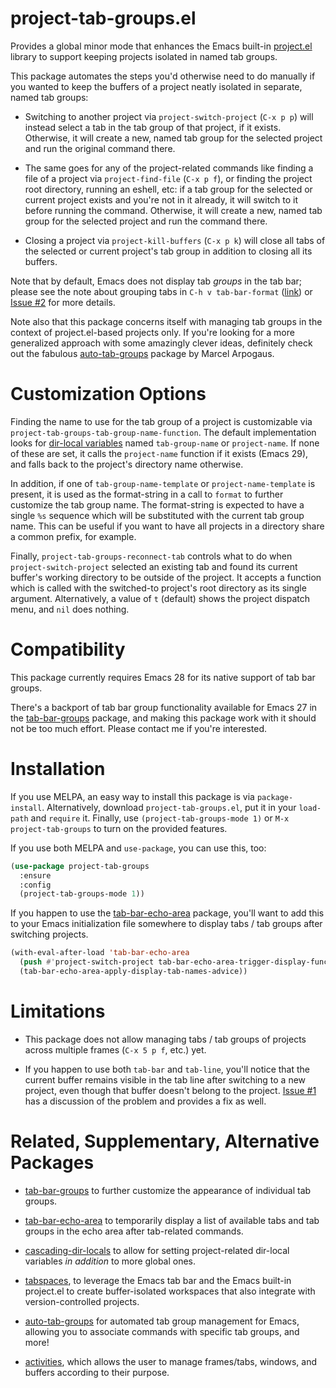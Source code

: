 * project-tab-groups.el

Provides a global minor mode that enhances the Emacs built-in
[[https://www.gnu.org/software/emacs/manual/html_node/emacs/Projects.html][project.el]] library to support keeping projects isolated in named tab
groups.

This package automates the steps you'd otherwise need to do manually
if you wanted to keep the buffers of a project neatly isolated in
separate, named tab groups:

- Switching to another project via =project-switch-project= (=C-x p p=)
  will instead select a tab in the tab group of that project, if it
  exists. Otherwise, it will create a new, named tab group for the
  selected project and run the original command there.

- The same goes for any of the project-related commands like finding a
  file of a project via =project-find-file= (=C-x p f=), or finding the
  project root directory, running an eshell, etc: if a tab group for
  the selected or current project exists and you're not in it already,
  it will switch to it before running the command. Otherwise, it will
  create a new, named tab group for the selected project and run the
  command there.

- Closing a project via =project-kill-buffers= (=C-x p k=) will close all
  tabs of the selected or current project's tab group in addition to
  closing all its buffers.

Note that by default, Emacs does not display tab /groups/ in the tab
bar; please see the note about grouping tabs in =C-h v tab-bar-format=
([[https://git.savannah.gnu.org/cgit/emacs.git/tree/lisp/tab-bar.el#n863][link]]) or [[https://github.com/fritzgrabo/project-tab-groups/issues/2#issuecomment-1551909586][Issue #2]] for more details.

Note also that this package concerns itself with managing tab groups
in the context of project.el-based projects only. If you're looking
for a more generalized approach with some amazingly clever ideas,
definitely check out the fabulous [[https://github.com/MArpogaus/auto-tab-groups][auto-tab-groups]] package by Marcel
Arpogaus.

* Customization Options

Finding the name to use for the tab group of a project is customizable
via =project-tab-groups-tab-group-name-function=. The default
implementation looks for [[https://www.gnu.org/software/emacs/manual/html_node/elisp/Directory-Local-Variables.html][dir-local variables]] named =tab-group-name= or
=project-name=. If none of these are set, it calls the =project-name=
function if it exists (Emacs 29), and falls back to the project's
directory name otherwise.

In addition, if one of =tab-group-name-template= or
=project-name-template= is present, it is used as the format-string in a
call to =format= to further customize the tab group name. The
format-string is expected to have a single =%s= sequence which will be
substituted with the current tab group name. This can be useful if you
want to have all projects in a directory share a common prefix, for
example.

Finally, =project-tab-groups-reconnect-tab= controls what to do when
=project-switch-project= selected an existing tab and found its current
buffer's working directory to be outside of the project. It accepts a
function which is called with the switched-to project's root directory
as its single argument. Alternatively, a value of =t= (default) shows
the project dispatch menu, and =nil= does nothing.

* Compatibility

This package currently requires Emacs 28 for its native support of tab
bar groups.

There's a backport of tab bar group functionality available for Emacs
27 in the [[https://github.com/fritzgrabo/tab-bar-groups][tab-bar-groups]] package, and making this package work with it
should not be too much effort. Please contact me if you're interested.

* Installation

If you use MELPA, an easy way to install this package is via
=package-install=. Alternatively, download =project-tab-groups.el=, put it
in your =load-path= and =require= it. Finally, use
=(project-tab-groups-mode 1)= or =M-x project-tab-groups= to turn on the
provided features.

If you use both MELPA and =use-package=, you can use this, too:

#+begin_src emacs-lisp
(use-package project-tab-groups
  :ensure
  :config
  (project-tab-groups-mode 1))
#+end_src

If you happen to use the [[https://github.com/fritzgrabo/tab-bar-echo-area][tab-bar-echo-area]] package, you'll want to add
this to your Emacs initialization file somewhere to display tabs / tab
groups after switching projects.

#+begin_src emacs-lisp
(with-eval-after-load 'tab-bar-echo-area
  (push #'project-switch-project tab-bar-echo-area-trigger-display-functions)
  (tab-bar-echo-area-apply-display-tab-names-advice))
#+end_src

* Limitations

- This package does not allow managing tabs / tab groups of projects
  across multiple frames (=C-x 5 p f=, etc.) yet.

- If you happen to use both =tab-bar= and =tab-line=, you'll notice that
  the current buffer remains visible in the tab line after switching
  to a new project, even though that buffer doesn't belong to the
  project. [[https://github.com/fritzgrabo/project-tab-groups/issues/1][Issue #1]] has a discussion of the problem and provides a
  fix as well.

* Related, Supplementary, Alternative Packages

- [[https://github.com/fritzgrabo/tab-bar-groups][tab-bar-groups]] to further customize the appearance of individual tab
  groups.

- [[https://github.com/fritzgrabo/tab-bar-echo-area][tab-bar-echo-area]] to temporarily display a list of available tabs
  and tab groups in the echo area after tab-related commands.

- [[https://github.com/fritzgrabo/cascading-dir-locals][cascading-dir-locals]] to allow for setting project-related dir-local
  variables /in addition/ to more global ones.

- [[https://github.com/mclear-tools/tabspaces][tabspaces]], to leverage the Emacs tab bar and the Emacs built-in
  project.el to create buffer-isolated workspaces that also integrate
  with version-controlled projects.

- [[https://github.com/MArpogaus/auto-tab-groups][auto-tab-groups]] for automated tab group management for Emacs,
  allowing you to associate commands with specific tab groups, and more!

- [[https://github.com/alphapapa/activities.el][activities]], which allows the user to manage frames/tabs, windows,
  and buffers according to their purpose.
